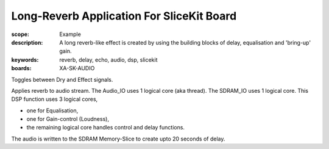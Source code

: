 Long-Reverb Application For SliceKit Board
==========================================

:scope: Example
:description: A long reverb-like effect is created by using the building blocks of delay, equalisation and 'bring-up' gain.
:keywords: reverb, delay, echo, audio, dsp, slicekit
:boards: XA-SK-AUDIO

Toggles between Dry and Effect signals. 

Applies reverb to audio stream.
The Audio_IO uses 1 logical core (aka thread).
The SDRAM_IO uses 1 logical core.
This DSP function uses 3 logical cores,

* one for Equalisation, 
* one for Gain-control (Loudness), 
* the remaining logical core handles control and delay functions.

The audio is written to the SDRAM Memory-Slice to create upto 20 seconds of delay.
